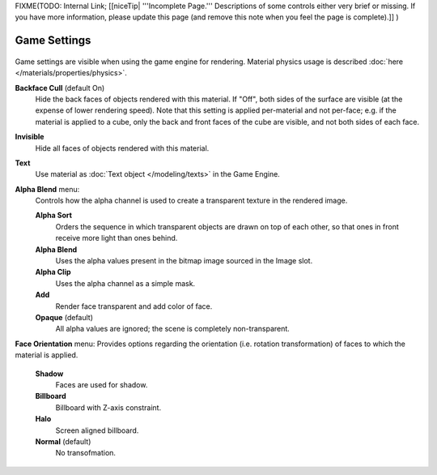 
..    TODO/Review: {{review|partial=x}} .


FIXME(TODO: Internal Link;
[[niceTip| '''Incomplete Page.''' Descriptions of some controls either very brief or missing. If you have more information, please update this page (and remove this note when you feel the page is complete).]]
)


Game Settings
*************

.. figure:: /images/Doc_2.6_Materials_Properties_Game_Settings.jpg

   Game Settings Panel

 This panel contains properties that control how the object surfaces that use the material are rendered in real time by the Blender Game Engine.

Game settings are visible when using the game engine for rendering.
Material physics usage is described :doc:`here </materials/properties/physics>`.


**Backface Cull**  (default On)
   Hide the back faces of objects rendered with this material. If "Off", both sides of the surface are visible (at the expense of lower rendering speed). Note that this setting is applied per-material and not per-face; e.g. if the material is applied to a cube, only the back and front faces of the cube are visible, and not both sides of each face.

**Invisible**
   Hide all faces of objects rendered with this material.

**Text**
   Use material as :doc:`Text object </modeling/texts>` in the Game Engine.

**Alpha Blend** menu:
   Controls how the alpha channel is used to create a transparent texture in the rendered image.

   **Alpha Sort**
      Orders the sequence in which transparent objects are drawn on top of each other, so that ones in front receive more light than ones behind.

   **Alpha Blend**
      Uses the alpha values present in the bitmap image sourced in the Image slot.

   **Alpha Clip**
      Uses the alpha channel as a simple mask.

   **Add**
      Render face transparent and add color of face.

   **Opaque**  (default)
      All alpha values are ignored; the scene is completely non-transparent.

**Face Orientation** menu:
Provides options regarding the orientation (i.e. rotation transformation)
of faces to which the material is applied.

   **Shadow**
      Faces are used for shadow.

   **Billboard**
      Billboard with Z-axis constraint.

   **Halo**
      Screen aligned billboard.

   **Normal**  (default)
      No transofmation.


